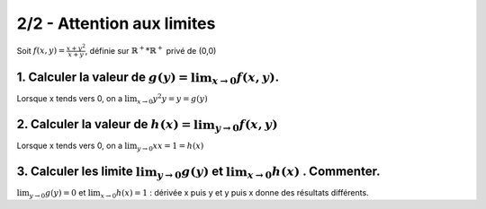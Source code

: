 ======================================================
2/2 - Attention aux limites
======================================================

.. image:: https://img.shields.io/badge/correction-vérifiée-green.svg?style=flat&amp;colorA=E1523D&amp;colorB=007D8A
   :alt: correction vérifiée

Soit :math:`f(x, y) = \frac{x + y^2}{x+y}`, définie sur :math:`\mathbb{R}^+*\mathbb{R}^+` privé de (0,0)

1. Calculer la valeur de :math:`g(y) = \lim_{x \rightarrow 0} f(x,y)`.
------------------------------------------------------------------------------------

Lorsque x tends vers 0, on a :math:`\lim_{x \rightarrow 0} {y^2}{y}=y=g(y)`

2. Calculer la valeur de :math:`h(x) = \lim_{y \rightarrow 0} f(x,y)`
------------------------------------------------------------------------------------

Lorsque x tends vers 0, on a :math:`\lim_{y \rightarrow 0} {x}{x}=1=h(x)`

3. Calculer les limite :math:`\lim_{y \rightarrow 0} g(y)` et :math:`\lim_{x \rightarrow 0} h(x)` . Commenter.
---------------------------------------------------------------------------------------------------------------

:math:`\lim_{y \rightarrow 0} g(y) = 0` et :math:`\lim_{x \rightarrow 0} h(x) = 1` :
dérivée x puis y et y puis x donne des résultats différents.
